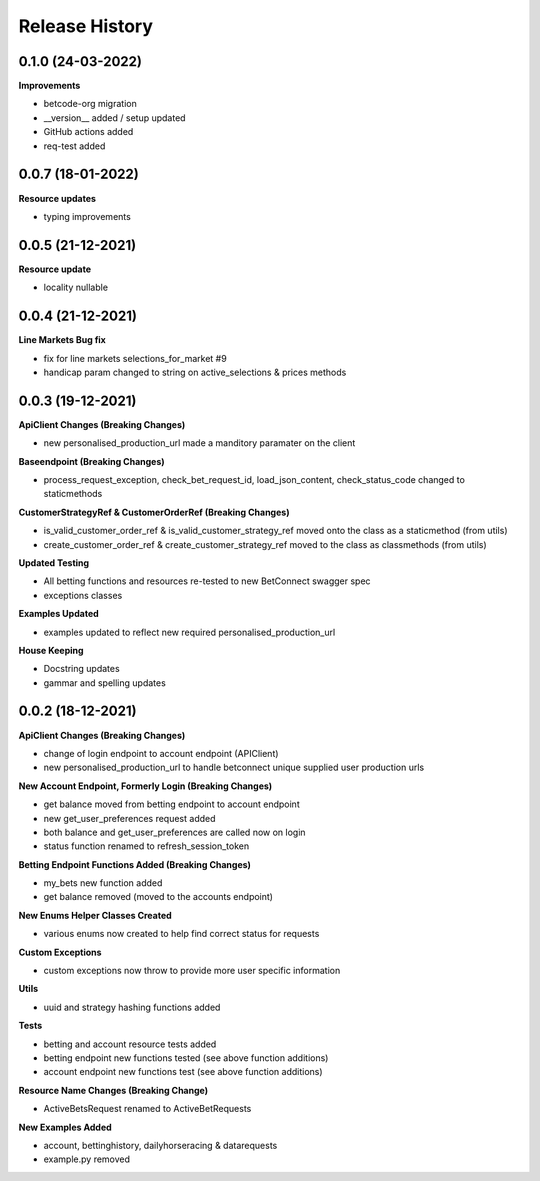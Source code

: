 .. :changelog:

Release History
---------------

0.1.0 (24-03-2022)
+++++++++++++++++++
**Improvements**

- betcode-org migration
- __version__ added / setup updated
- GitHub actions added
- req-test added

0.0.7 (18-01-2022)
+++++++++++++++++++
**Resource updates**

- typing improvements


0.0.5 (21-12-2021)
+++++++++++++++++++
**Resource update**

- locality nullable

0.0.4 (21-12-2021)
+++++++++++++++++++
**Line Markets Bug fix**

- fix for line markets selections_for_market #9
- handicap param changed to string on active_selections & prices methods


0.0.3 (19-12-2021)
+++++++++++++++++++
**ApiClient Changes (Breaking Changes)**

- new personalised_production_url made a manditory paramater on the client

**Baseendpoint (Breaking Changes)**

- process_request_exception, check_bet_request_id, load_json_content, check_status_code changed to staticmethods

**CustomerStrategyRef & CustomerOrderRef (Breaking Changes)**

- is_valid_customer_order_ref & is_valid_customer_strategy_ref moved onto the class as a staticmethod (from utils)
- create_customer_order_ref & create_customer_strategy_ref moved to the class as classmethods (from utils)

**Updated Testing**

- All betting functions and resources re-tested to new BetConnect swagger spec
- exceptions classes

**Examples Updated**

- examples updated to reflect new required personalised_production_url

**House Keeping**

- Docstring updates
- gammar and spelling updates

0.0.2 (18-12-2021)
+++++++++++++++++++
**ApiClient Changes (Breaking Changes)**

- change of login endpoint to account endpoint (APIClient)
- new personalised_production_url to handle betconnect unique supplied user production urls

**New Account Endpoint, Formerly Login (Breaking Changes)**

- get balance moved from betting endpoint to account endpoint
- new get_user_preferences request added
- both balance and get_user_preferences are called now on login
- status function renamed to refresh_session_token

**Betting Endpoint Functions Added (Breaking Changes)**

- my_bets new function added
- get balance removed (moved to the accounts endpoint)

**New Enums Helper Classes Created**

- various enums now created to help find correct status for requests

**Custom Exceptions**

- custom exceptions now throw to provide more user specific information


**Utils**

- uuid and strategy hashing functions added

**Tests**

- betting and account resource tests added
- betting endpoint new functions tested (see above function additions)
- account endpoint new functions test (see above function additions)

**Resource Name Changes (Breaking Change)**

- ActiveBetsRequest renamed to ActiveBetRequests

**New Examples Added**

- account, bettinghistory, dailyhorseracing & datarequests
- example.py removed
